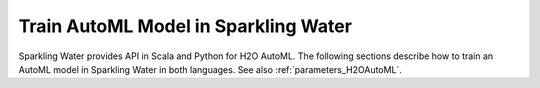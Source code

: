 Train AutoML Model in Sparkling Water
-------------------------------------

Sparkling Water provides API in Scala and Python for H2O AutoML.
The following sections describe how to train an AutoML model in Sparkling Water in both languages. See also :ref:`parameters_H2OAutoML`.

.. content-tabs::

    .. tab-container:: Scala
        :title: Scala

        First, let's start Sparkling Shell as

        .. code:: shell

            ./bin/sparkling-shell

        Start H2O cluster inside the Spark environment

        .. code:: scala

            import ai.h2o.sparkling._
            import java.net.URI
            val hc = H2OContext.getOrCreate()

        Parse the data using H2O and convert them to Spark Frame

        .. code:: scala

	        import org.apache.spark.SparkFiles
            spark.sparkContext.addFile("https://raw.githubusercontent.com/h2oai/sparkling-water/master/examples/smalldata/prostate/prostate.csv")
	        val rawSparkDF = spark.read.option("header", "true").option("inferSchema", "true").csv(SparkFiles.get("prostate.csv"))
            val sparkDF = rawSparkDF.withColumn("CAPSULE", $"CAPSULE" cast "string")
            val Array(trainingDF, testingDF) = sparkDF.randomSplit(Array(0.8, 0.2))

        Create an H2OAutoML instance and configure it according to your use case via provided setters. If feature columns are not specified explicitly,
        all columns excluding label, fold, weight, and ignored columns are considered as features.

        .. code:: scala

            import ai.h2o.sparkling.ml.algos.H2OAutoML
            val automl = new H2OAutoML()
            automl.setLabelCol("CAPSULE")
            automl.setIgnoredCols(Array("ID"))

        By default, the ``H2OAutoML`` algorithm distinguishes between a classification and regression problem based on the type of
        the label column of the training dataset. If the label column is a string column, a classification model will be trained.
        If the label column is a numeric column, a regression model will be trained. If you don't want to be worried about
        column data types, you can explicitly identify the problem by using ``ai.h2o.sparkling.ml.algos.classification.H2OAutoMLClassifier``
        or ``ai.h2o.sparkling.ml.algos.regression.H2OAutoMLRegressor`` instead.

        By default, AutoML goes through a huge space of H2O algorithms and their hyper-parameters which requires some time. If you wish to speed up
        the training phase, you can exclude some H2O algorithms and limit the number of trained models.

        .. code:: scala

            automl.setExcludeAlgos(Array("GLM"))
            automl.setMaxModels(10)

        Train the AutoML model. The training phase returns the best model according to the sortMetric. If it's not specified, the sortMetric is chosen automatically.

        .. code:: scala

            automl.setSortMetric("AUC")
            val model = automl.fit(trainingDF)

        You can also get raw model details by calling the ``getModelDetails()`` method available on the model as:

        .. code:: scala

            model.getModelDetails()

        Run Predictions

        .. code:: scala

            model.transform(testingDF).show(false)

        If you are curious to see information about other models created during the AutoML training process, you can get
        a model leaderboard represented by Spark DataFrame.

        .. code:: scala

            val leaderboard = automl.getLeaderboard()
            leaderboard.show(false)

        By default, the leaderboard contains the model name (*model_id*) and various performance metrics like AUC, RMSE, etc.
        If you want to see more information about models, you can add extra columns to the leaderboard by passing column names
        to the ``getLeaderboard()`` method.

        .. code:: scala

            val leaderboard = automl.getLeaderboard("training_time_ms", "predict_time_per_row_ms")
            leaderboard.show(false)

        Extra columns don't have to be specified explicitly. You can specify the addition of all possible extra columns as:

        .. code:: scala

            val leaderboard = automl.getLeaderboard("ALL")
            leaderboard.show(false)

        All models from the leaderboard can be accessed and used for scoring:

        .. code:: scala

            val models = automl.getAllModels()
            models.foreach(_.transform(testingDF).show(false))


    .. tab-container:: Python
        :title: Python

        First, let's start PySparkling Shell as

        .. code:: shell

            ./bin/pysparkling

        Start H2O cluster inside the Spark environment

        .. code:: python

            from pysparkling import *
            hc = H2OContext.getOrCreate()

        Parse the data using H2O and convert them to Spark Frame

        .. code:: python

            import h2o
            frame = h2o.import_file("https://raw.githubusercontent.com/h2oai/sparkling-water/master/examples/smalldata/prostate/prostate.csv")
            sparkDF = hc.asSparkFrame(frame)
            sparkDF = sparkDF.withColumn("CAPSULE", sparkDF.CAPSULE.cast("string"))
            [trainingDF, testingDF] = sparkDF.randomSplit([0.8, 0.2])

        Create an H2OAutoML instance and configure it according to your use case via provided setters or named constructor parameters.
        If feature columns are not specified explicitly, all columns excluding label, fold, weight, and ignored columns are considered as features.

        .. code:: python

            from pysparkling.ml import H2OAutoML
            automl = H2OAutoML(labelCol="CAPSULE", ignoredCols=["ID"])

        By default, the ``H2OAutoML`` algorithm distinguishes between a classification and regression problem based on the type of
        the label column of the training dataset. If the label column is a string column, a classification model will be trained.
        If the label column is a numeric column, a regression model will be trained. If you don't want be worried about
        column data types, you can explicitly identify the problem by using ``H2OAutoMLClassifier`` or ``H2OAutoMLRegressor`` instead.

        By default, AutoML goes through a huge space of H2O algorithms and their hyper-parameters which requires some time. If you wish to speed up
        the training phase, you can exclude some H2O algorithms and limit the number of trained models.

        .. code:: python

            automl.setExcludeAlgos(["GLM"])
            automl.setMaxModels(10)

        Train the AutoML model. The training phase returns the best model according to the sortMetric. If it's not specified, the sortMetric is chosen automatically.

        .. code:: python

            automl.setSortMetric("AUC")
            model = automl.fit(trainingDF)

        You can also get raw model details by calling the ``getModelDetails()`` method available on the model as:

        .. code:: python

            model.getModelDetails()

        Run Predictions

        .. code:: python

            model.transform(testingDF).show(truncate = False)

        If you are curious to see information about other models created during the AutoML training process, you can get
        a model leaderboard represented by Spark DataFrame.

        .. code:: python

            leaderboard = automl.getLeaderboard()
            leaderboard.show(truncate = False)

        By default, the leaderboard contains the model name (*model_id*) and various performance metrics like AUC, RMSE, etc.
        If you want to see more information about models, you can add extra columns to the leaderboard by passing column names
        to the ``getLeaderboard()`` method.

        .. code:: python

            leaderboard = automl.getLeaderboard("training_time_ms", "predict_time_per_row_ms")
            leaderboard.show(truncate = False)

        Extra columns don't have to be specified explicitly. You can specify the addition of all possible extra columns as:

        .. code:: python

            leaderboard = automl.getLeaderboard("ALL")
            leaderboard.show(truncate = False)

        All models from the leaderboard can be accessed and used for scoring:

        .. code:: python

            models = automl.getAllModels()
            for model in models:
                model.transform(testingDF).show(truncate = False)
